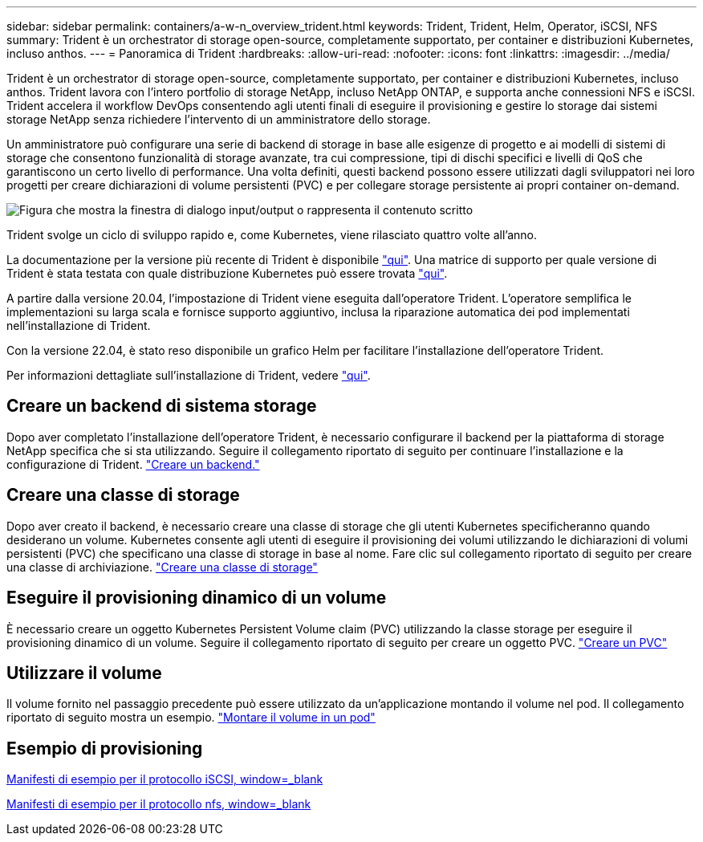 ---
sidebar: sidebar 
permalink: containers/a-w-n_overview_trident.html 
keywords: Trident, Trident, Helm, Operator, iSCSI, NFS 
summary: Trident è un orchestrator di storage open-source, completamente supportato, per container e distribuzioni Kubernetes, incluso anthos. 
---
= Panoramica di Trident
:hardbreaks:
:allow-uri-read: 
:nofooter: 
:icons: font
:linkattrs: 
:imagesdir: ../media/


[role="lead"]
Trident è un orchestrator di storage open-source, completamente supportato, per container e distribuzioni Kubernetes, incluso anthos. Trident lavora con l'intero portfolio di storage NetApp, incluso NetApp ONTAP, e supporta anche connessioni NFS e iSCSI. Trident accelera il workflow DevOps consentendo agli utenti finali di eseguire il provisioning e gestire lo storage dai sistemi storage NetApp senza richiedere l'intervento di un amministratore dello storage.

Un amministratore può configurare una serie di backend di storage in base alle esigenze di progetto e ai modelli di sistemi di storage che consentono funzionalità di storage avanzate, tra cui compressione, tipi di dischi specifici e livelli di QoS che garantiscono un certo livello di performance. Una volta definiti, questi backend possono essere utilizzati dagli sviluppatori nei loro progetti per creare dichiarazioni di volume persistenti (PVC) e per collegare storage persistente ai propri container on-demand.

image:a-w-n_astra_trident.png["Figura che mostra la finestra di dialogo input/output o rappresenta il contenuto scritto"]

Trident svolge un ciclo di sviluppo rapido e, come Kubernetes, viene rilasciato quattro volte all'anno.

La documentazione per la versione più recente di Trident è disponibile https://docs.netapp.com/us-en/trident/index.html["qui"]. Una matrice di supporto per quale versione di Trident è stata testata con quale distribuzione Kubernetes può essere trovata https://docs.netapp.com/us-en/trident/trident-get-started/requirements.html#supported-frontends-orchestrators["qui"].

A partire dalla versione 20.04, l'impostazione di Trident viene eseguita dall'operatore Trident. L'operatore semplifica le implementazioni su larga scala e fornisce supporto aggiuntivo, inclusa la riparazione automatica dei pod implementati nell'installazione di Trident.

Con la versione 22.04, è stato reso disponibile un grafico Helm per facilitare l'installazione dell'operatore Trident.

Per informazioni dettagliate sull'installazione di Trident, vedere https://docs.netapp.com/us-en/trident/trident-get-started/kubernetes-deploy.html["qui"].



== Creare un backend di sistema storage

Dopo aver completato l'installazione dell'operatore Trident, è necessario configurare il backend per la piattaforma di storage NetApp specifica che si sta utilizzando. Seguire il collegamento riportato di seguito per continuare l'installazione e la configurazione di Trident. link:https://docs.netapp.com/us-en/trident/trident-use/backends.html["Creare un backend."]



== Creare una classe di storage

Dopo aver creato il backend, è necessario creare una classe di storage che gli utenti Kubernetes specificheranno quando desiderano un volume. Kubernetes consente agli utenti di eseguire il provisioning dei volumi utilizzando le dichiarazioni di volumi persistenti (PVC) che specificano una classe di storage in base al nome. Fare clic sul collegamento riportato di seguito per creare una classe di archiviazione. link:https://docs.netapp.com/us-en/trident/trident-use/create-stor-class.html["Creare una classe di storage"]



== Eseguire il provisioning dinamico di un volume

È necessario creare un oggetto Kubernetes Persistent Volume claim (PVC) utilizzando la classe storage per eseguire il provisioning dinamico di un volume. Seguire il collegamento riportato di seguito per creare un oggetto PVC. link:https://docs.netapp.com/us-en/trident/trident-use/vol-provision.html["Creare un PVC"]



== Utilizzare il volume

Il volume fornito nel passaggio precedente può essere utilizzato da un'applicazione montando il volume nel pod. Il collegamento riportato di seguito mostra un esempio. link:https://docs.netapp.com/us-en/trident/trident-use/vol-provision.html#sample-manifests["Montare il volume in un pod"]



== Esempio di provisioning

link:a-w-n_trident_ontap_iscsi.html["Manifesti di esempio per il protocollo iSCSI, window=_blank"]

link:a-w-n_trident_ontap_nfs.html["Manifesti di esempio per il protocollo nfs, window=_blank"]

